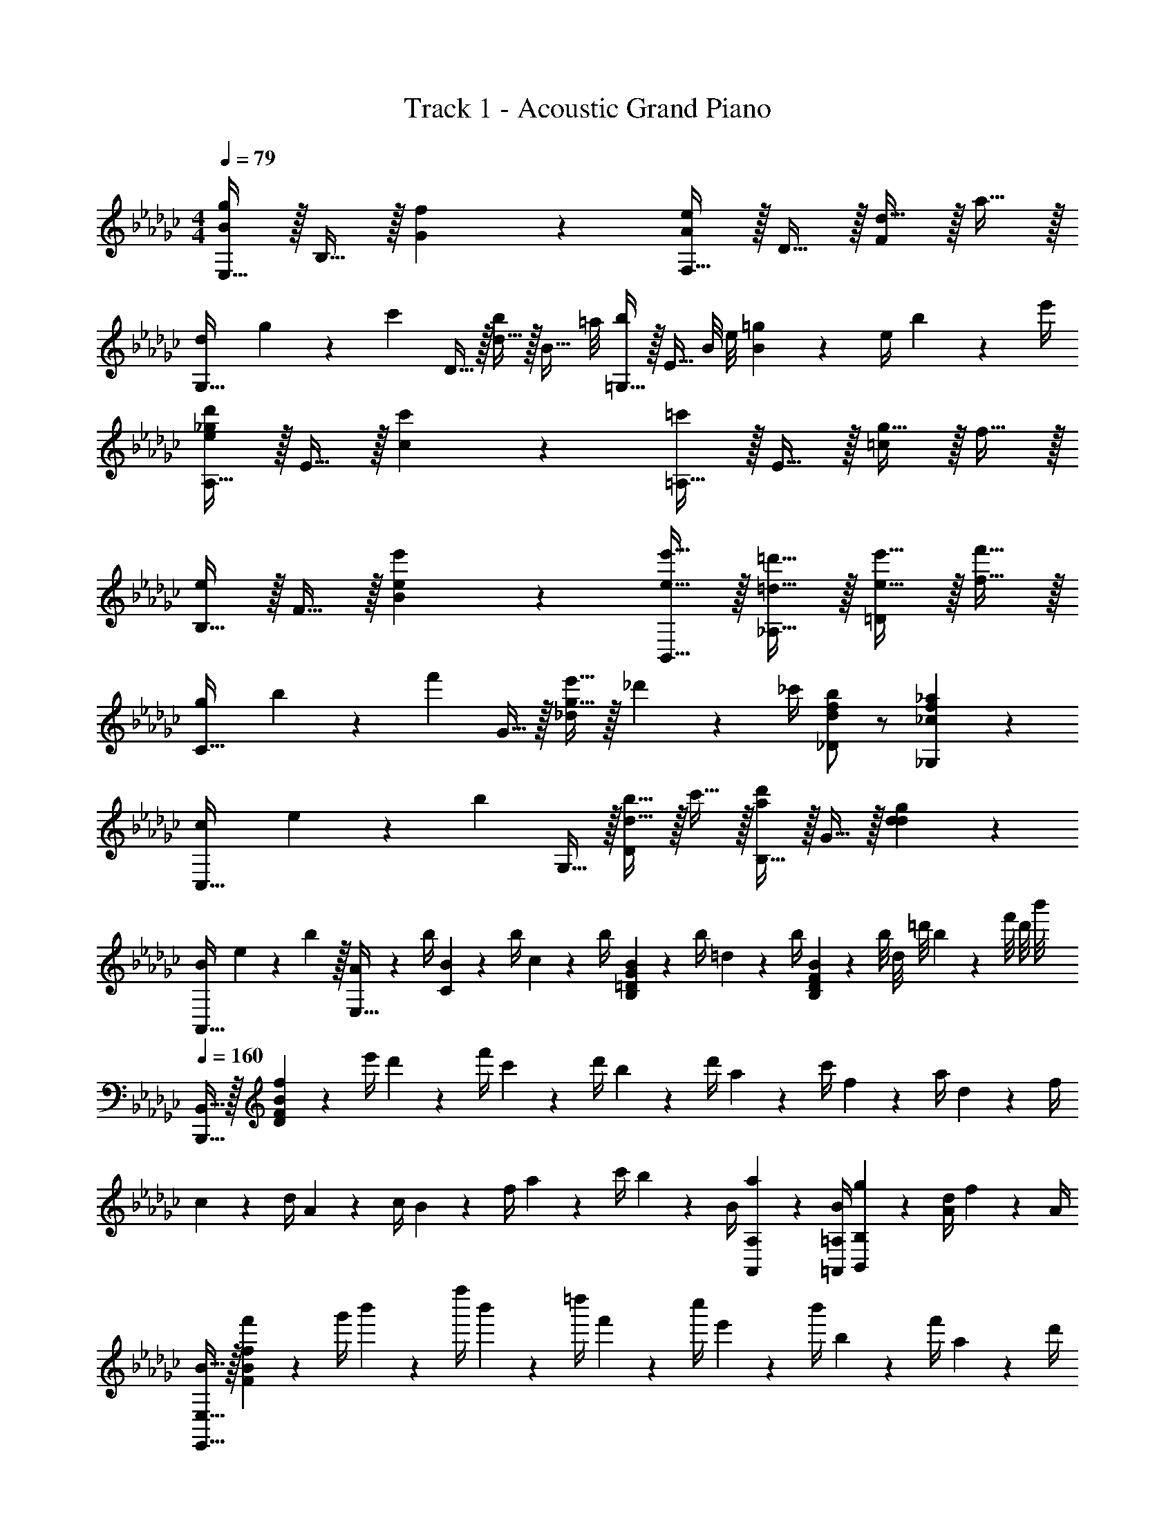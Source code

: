 X: 1
T: Track 1 - Acoustic Grand Piano
Z: ABC Generated by Starbound Composer v0.8.6
L: 1/4
M: 4/4
Q: 1/4=79
K: Gb
[E,15/32B19/20g19/20] z/32 B,15/32 z/32 [f19/20G19/20] z/20 [F,15/32A19/20e19/20] z/32 D15/32 z/32 [d15/32F19/20] z/32 a15/32 z/32 
[d/12G,15/32] g/12 z/84 [z9/28c'131/168] D15/32 z/32 [d15/32b5/6] z/32 [z3/8B15/32] =a/8 [=G,15/32b17/24] z/32 [z/4E15/32] B/8 e/8 [=g2/9B19/20] z/36 e/4 b2/9 z/36 e'/4 
[A,15/32e19/20_g19/20d'19/20] z/32 E15/32 z/32 [c'19/20c19/20] z/20 [=A,15/32=c'19/20] z/32 E15/32 z/32 [g15/32=c19/20] z/32 f15/32 z/32 
[B,15/32e19/20] z/32 F15/32 z/32 [e19/20e'19/20B19/20] z/20 [e15/32e'15/32B,,15/32] z/32 [=d15/32=d'15/32_A,15/32] z/32 [e15/32e'15/32=D19/20] z/32 [f15/32f'15/32] z/32 
[g/12C15/32] b/12 z/84 [z9/28f'131/168] G15/32 z/32 [g15/32e'15/32_d19/20] z/32 _d'2/9 z/36 _c'/4 [d/f/b/_D/] z/ [_c19/20f19/20_a19/20_G,19/20] z/20 
[c/12C,15/32] e/12 z/84 [z9/28b131/168] G,15/32 z/32 [d15/32b15/32D19/20] z/32 c'15/32 z/32 [B,15/32a19/20d'19/20] z/32 G15/32 z/32 [d19/20g19/20d19/20] z/20 
[B/12A,,15/32] e/12 z/84 b65/224 z/32 [A2/9E,15/32] z/36 b/4 [B2/9C19/20] z/36 b/4 c2/9 z/36 b/4 [B2/9B,19/20=D19/20G19/20] z/36 b/4 =d2/9 z/36 b/4 [B/9B,19/20D19/20F19/20] z/72 b/8 d/8 =d'/8 b/9 z/72 f'/8 d'/8 b'/8 
Q: 1/4=160
[B,,,15/32B,,15/32] z/32 [f2/9D93/28F93/28B93/28] z/36 e'/4 d'2/9 z/36 f'/4 c'2/9 z/36 d'/4 b2/9 z/36 d'/4 a2/9 z/36 c'/4 f2/9 z/36 a/4 d2/9 z/36 f/4 
c2/9 z/36 d/4 A2/9 z/36 c/4 B2/9 z/36 f/4 a2/9 z/36 c'/4 b2/9 z/36 B/4 [a2/9A,,2/9A,2/9] z/36 [B/4=A,,/4=A,/4] [g2/9B,,19/20B,19/20] z/36 [A/4d/4] f2/9 z/36 A/4 
[B15/32E,,15/32E,15/32] z/32 [f'2/9F93/28B93/28f93/28] z/36 g'/4 b'2/9 z/36 f''/4 b'2/9 z/36 =d''/4 f'2/9 z/36 c''/4 e'2/9 z/36 b'/4 b2/9 z/36 f'/4 a2/9 z/36 d'/4 
g2/9 z/36 c'/4 e2/9 z/36 b/4 d2/9 z/36 a/4 c2/9 z/36 g/4 B2/9 z/36 b/4 [e2/9D,,2/9D,2/9] z/36 [b/4=D,,/4=D,/4] [f'2/9E,,19/20E,19/20] z/36 _d'/4 b2/9 z/36 =g/4 
[_A,,15/32_A,15/32] z/32 [e''2/9E57/20G57/20B57/20] z/36 c''/4 b'2/9 z/36 f'/4 e'2/9 z/36 c'/4 a2/9 z/36 _f/4 e2/9 z/36 B/4 A2/9 z/36 E/4 [C2/9E,,2/9E,2/9] z/36 [=G/4_F,,/4_F,/4] 
[=F,,15/32=F,15/32] z/32 [e''2/9=C93/28=A93/28=c93/28] z/36 =c''/4 =a'2/9 z/36 g'/4 f'2/9 z/36 e'/4 =c'2/9 z/36 =a/4 _g2/9 z/36 =f/4 e2/9 z/36 f/4 a2/9 z/36 c'/4 
[B,,,15/32B,,15/32] z/32 [b'2/9F93/28B93/28d93/28f93/28] z/36 f''/4 _a'2/9 z/36 d''/4 f'2/9 z/36 _c''/4 =d'2/9 z/36 b'/4 _c'2/9 z/36 f'/4 _a2/9 z/36 d'/4 f2/9 z/36 c'/4 
B2/9 z/36 d/4 f2/9 z/36 c'/4 _d'2/9 z/36 c'/4 [b2/9A,2/9] z/36 [=a/4=A,/4] [b/B,/] z/ [_A19/20_c19/20g19/20B,19/20D19/20] z/20 
[E,15/32B19/20g19/20] z/32 B,15/32 z/32 [_G15/32f19/20] z/32 B,15/32 z/32 [F,15/32e19/20] z/32 _D15/32 z/32 [F15/32_d19/20] z/32 D15/32 z/32 
[d/6G,15/32] z/84 g37/224 [z5/32c'139/224] D15/32 z/32 [G15/32b17/24] z/32 [z/4D15/32] a/4 [=G,15/32b19/20] z/32 E15/32 z/32 [e2/9B19/20] z/36 =g/4 b2/9 z/36 e'/4 
[d'15/32_A,15/32] z/32 [c'15/32E15/32] z/32 [b15/32c15/32] z/32 [c'15/32E15/32] z/32 [e15/32=c'15/32=A,15/32] z/32 [e15/32E15/32] z/32 [_g15/32=c15/32] z/32 [f15/32F15/32] z/32 
[e15/32B,15/32] z/32 [e15/32e'15/32F15/32] z/32 [g15/32g'15/32B15/32] z/32 [f15/32f'15/32B15/32] z/32 [e15/32e'15/32B,,15/32] z/32 [=d15/32=d'15/32F15/32] z/32 [e15/32e'15/32B15/32] z/32 [f15/32f'15/32A15/32] z/32 
[g15/32g'15/32E,15/32] z/32 [e2/9B,15/32] z/36 b/4 [f'2/9G15/32] z/36 e'/4 [_d'2/9B,15/32] z/36 _c'/4 [b15/32_D,15/32] z/32 [_d2/9B,15/32] z/36 g/4 [c'2/9F15/32] z/36 b/4 [_a2/9B,15/32] z/36 c'/4 
[b15/32_C15/32] z/32 [a15/32G15/32] z/32 [b15/32B15/32] z/32 [c'15/32A15/32] z/32 [B,15/32d'19/20] z/32 A15/32 z/32 [g15/32d15/32] z/32 [f15/32G15/32] z/32 
[e15/32A,,15/32] z/32 [A2/9E,15/32] z/36 b/4 [B2/9C19/20] z/36 b/4 _c2/9 z/36 b/4 [B2/9B,,19/10=D,19/10_G,19/10B,19/10] z/36 b/4 =d2/9 z/36 b/4 e2/9 z/36 b/4 f2/9 z/36 b/4 
[g15/32g'15/32E,15/32] z/32 [g2/9B,15/32G15/32] z/36 b/4 [f'2/9E15/32B15/32] z/36 e'/4 [d'2/9G15/32] z/36 c'/4 [b2/9_D,15/32] z/36 e'/4 [a2/9B,15/32F15/32] z/36 e'/4 [g2/9D15/32B15/32] z/36 e'/4 [f2/9A15/32] z/36 e'/4 
[e2/9C,15/32] z/36 d'/4 [e2/9E,15/32G,15/32] z/36 c'/4 [e2/9B,,15/32] z/36 b/4 [d2/9=D,15/32_A,15/32] z/36 b/4 [e2/9e'2/9E,/G,/B,/E/] z/36 b/4 =a2/9 z/36 b/4 [e'2/9B,,19/20D,19/20G,19/20B,19/20] z/36 b/4 f'2/9 z/36 b/4 
[g15/32g'15/32E,15/32] z/32 [g2/9B,15/32G15/32] z/36 b/4 [f'2/9E15/32B15/32] z/36 e'/4 [d'2/9G15/32] z/36 c'/4 [b2/9_D,15/32] z/36 e'/4 [_a2/9B,15/32F15/32] z/36 e'/4 [g2/9D15/32B15/32] z/36 e'/4 [f2/9A15/32] z/36 e'/4 
[e2/9C,,15/32C,15/32] z/36 d'/4 [e2/9E,15/32G,15/32] z/36 c'/4 [e2/9B,,,15/32B,,15/32] z/36 b/4 [d2/9=D,15/32A,15/32] z/36 b/4 [e/4e'/4E,/G,/B,/E/] z/4 [B2/9b2/9] z/36 [c/4c'/4] [b2/9B,,19/20D,19/20G,19/20B,19/20] z/36 c'/4 b2/9 z/36 a/4 
[=g15/32=G,15/32] z/32 [e'2/9E15/32] z/36 _f'/4 [e'2/9B15/32] z/36 d'/4 [c'2/9_d15/32] z/36 b/4 [d'2/9A,15/32] z/36 e/4 [c'2/9E15/32] z/36 e/4 [b2/9c15/32] z/36 e/4 [c'2/9E15/32] z/36 e/4 
[f15/32_D,15/32] z/32 [d'2/9C2/9] z/36 [e'/4E/4] [d'2/9B15/32] z/36 c'/4 [a2/9F15/32] z/36 =a/4 [b2/9G,,15/32] z/36 A/4 [f2/9D,15/32] z/36 A/4 [e2/9A,15/32] z/36 A/4 [d2/9B,15/32] z/36 A/4 
[f15/32=D,15/32] z/32 [b2/9B,15/32] z/36 c'/4 [b2/9F15/32] z/36 a/4 [b2/9A,15/32] z/36 =d/4 [f2/9E,15/32] z/36 e/4 [d2/9B,15/32G15/32] z/36 e/4 [_g2/9_D,,15/32_D,15/32] z/36 e/4 [b2/9F,15/32B,15/32] z/36 g/4 
[e2/9e'2/9=C,19/20A,19/20=C19/20] z/36 d'/4 =c'2/9 z/36 d'/4 [_d15/32d'15/32D,15/32_G,15/32D15/32] z/32 [d15/32g15/32D,15/32F,15/32D15/32] z/32 [g2/9G,,19/20D,19/20G,19/20] z/36 d'/4 _a2/9 z/36 d'/4 [d2/9g2/9F,,19/20D,19/20F,19/20] z/36 d'/4 f2/9 z/36 d'/4 
[d'15/32G,19/20B,19/20D19/20G19/20] z/32 g'2/9 z/36 =f'/4 [e'2/9F,19/20A,19/20D19/20F19/20] z/36 d'/4 c'2/9 z/36 e'/4 [d'2/9E,19/20G,19/20B,19/20E19/20] z/36 a/4 g2/9 z/36 f/4 [g2/9D,19/20F,19/20B,19/20D19/20] z/36 d/4 g2/9 z/36 d'/4 
[c2/9_C,19/20E,19/20G,19/20_C19/20] z/36 a/4 e2/9 z/36 a/4 [c'2/9=C,19/20E,19/20A,19/20=C19/20] z/36 a/4 e2/9 z/36 a/4 [g2/9D,19/20G,19/20_C19/20] z/36 f/4 e2/9 z/36 d/4 [a2/9D,19/20A,19/20C19/20] z/36 d/4 d'2/9 z/36 f/4 
[d'2/9g'2/9G,19/20B,19/20D19/20G19/20] z/36 a'/4 g'2/9 z/36 f'/4 [e'2/9F,19/20A,19/20D19/20F19/20] z/36 d'/4 c'2/9 z/36 e'/4 [d'2/9E,19/20G,19/20B,19/20E19/20] z/36 b/4 g2/9 z/36 d/4 [b2/9D,19/20F,19/20B,19/20D19/20] z/36 d/4 g2/9 z/36 d'/4 
[c2/9_C,19/20E,19/20G,19/20C19/20] z/36 a/4 e2/9 z/36 a/4 [b2/9D,19/20G,19/20C19/20] z/36 a/4 g2/9 z/36 f/4 [g2/9D,19/20G,19/20B,19/20D19/20] z/36 b/4 d2/9 z/36 b/4 [=d2/9=D,19/20B,19/20=D19/20] z/36 b/4 d2/9 z/36 b/4 
[d15/32B,,19/5D,19/5B,19/5] z/32 =a/6 z/84 b65/224 z/32 f15/32 z/32 e15/32 z/32 d15/32 z/32 a15/32 z/32 f15/32 z/32 e15/32 z/32 
d15/32 z/32 f15/32 z/32 B15/32 z/32 f15/32 z/32 B19/20 z/20 b'/6 z/84 b''131/168 z/24 
[E,15/32B19/20g19/20] z/32 B,15/32 z/32 [G15/32f19/20] z/32 B,15/32 z/32 [F,15/32e19/20] z/32 _D15/32 z/32 [F15/32_d19/20] z/32 D15/32 z/32 
[d/6G,15/32] z/84 g37/224 [z5/32_c'139/224] D15/32 z/32 [G15/32b17/24] z/32 [z/4D15/32] a/4 [=G,15/32b19/20] z/32 E15/32 z/32 [e2/9B19/20] z/36 =g/4 b2/9 z/36 e'/4 
[d'15/32A,15/32] z/32 [c'15/32E15/32] z/32 [b15/32c15/32] z/32 [c'15/32E15/32] z/32 [e15/32=c'15/32=A,15/32] z/32 [e15/32E15/32] z/32 [_g15/32=c15/32] z/32 [f15/32F15/32] z/32 
[e15/32B,15/32] z/32 [e15/32e'15/32F15/32] z/32 [g15/32g'15/32B15/32] z/32 [f15/32f'15/32B15/32] z/32 [e15/32e'15/32B,,15/32] z/32 [=d15/32=d'15/32F15/32] z/32 [e15/32e'15/32B15/32] z/32 [f15/32f'15/32A15/32] z/32 
[g15/32g'15/32E,15/32] z/32 [e2/9B,15/32] z/36 b/4 [f'2/9G15/32] z/36 e'/4 [_d'2/9B,15/32] z/36 _c'/4 [b/C/_F/B/] z/ [_a19/20C19/20F19/20A19/20] z/20 
[b15/32C15/32] z/32 [a15/32G15/32] z/32 [b15/32B15/32] z/32 [c'15/32A15/32] z/32 [B,15/32d'19/20] z/32 A15/32 z/32 [g15/32_d15/32] z/32 [f15/32G15/32] z/32 
[e15/32A,,15/32] z/32 [A2/9E,15/32] z/36 b/4 [B2/9C19/20] z/36 b/4 _c2/9 z/36 b/4 [B2/9B,,19/10D,19/10_G,19/10B,19/10] z/36 b/4 =d2/9 z/36 b/4 e2/9 z/36 b/4 f2/9 z/36 b/4 
[g15/32g'15/32E,15/32] z/32 [g2/9B,15/32G15/32] z/36 b/4 [f'2/9E15/32B15/32] z/36 e'/4 [d'2/9G15/32] z/36 c'/4 [b2/9_D,15/32] z/36 e'/4 [a2/9B,15/32=F15/32] z/36 e'/4 [g2/9D15/32B15/32] z/36 e'/4 [f2/9A15/32] z/36 e'/4 
[e2/9C,15/32] z/36 d'/4 [e2/9E,15/32G,15/32] z/36 c'/4 [e2/9B,,15/32] z/36 b/4 [d2/9=D,15/32_A,15/32] z/36 b/4 [e2/9e'2/9E,/G,/B,/E/] z/36 b/4 =a2/9 z/36 b/4 [e'2/9B,,19/20D,19/20G,19/20B,19/20] z/36 b/4 f'2/9 z/36 b/4 
[g15/32g'15/32E,,15/32E,15/32] z/32 [g2/9B,15/32G15/32] z/36 b/4 [f'2/9E15/32B15/32] z/36 e'/4 [d'2/9G15/32] z/36 c'/4 [b2/9D,,15/32_D,15/32] z/36 e'/4 [_a2/9B,15/32F15/32] z/36 e'/4 [g2/9D15/32B15/32] z/36 e'/4 [f2/9A15/32] z/36 e'/4 
[e2/9C,,15/32C,15/32] z/36 d'/4 [e2/9E,15/32G,15/32] z/36 c'/4 [e2/9B,,,15/32B,,15/32] z/36 b/4 [d2/9=D,15/32A,15/32] z/36 b/4 [e/4e'/4E,/G,/B,/E/] z/4 [B2/9b2/9] z/36 [c/4c'/4] [b2/9B,,19/20D,19/20G,19/20B,19/20] z/36 c'/4 b2/9 z/36 a/4 
[=g15/32=G,15/32] z/32 [e'2/9E15/32] z/36 _f'/4 [e'2/9B15/32] z/36 d'/4 [c'2/9_d15/32] z/36 b/4 [d'2/9A,15/32] z/36 e/4 [c'2/9E15/32] z/36 e/4 [b2/9c15/32] z/36 e/4 [c'2/9E15/32] z/36 e/4 
[f15/32_D,15/32] z/32 [d'2/9C2/9] z/36 [e'/4E/4] [d'2/9B15/32] z/36 c'/4 [a2/9F15/32] z/36 =a/4 [b2/9G,,15/32] z/36 A/4 [f2/9D,15/32] z/36 A/4 [e2/9A,15/32] z/36 A/4 [d2/9B,15/32] z/36 A/4 
[f15/32=D,15/32] z/32 [b2/9B,15/32] z/36 c'/4 [b2/9F15/32] z/36 a/4 [b2/9A,15/32] z/36 =d/4 [f2/9E,15/32] z/36 e/4 [d2/9B,15/32G15/32] z/36 e/4 [_g2/9D,,15/32_D,15/32] z/36 e/4 [b2/9F,15/32B,15/32] z/36 g/4 
[d'2/9C,19/20_G,19/20E19/20] z/36 c'/4 b2/9 z/36 c'/4 [b2/9B,,15/32A,15/32=D15/32] z/36 c'/4 [d'2/9B,,15/32F,15/32A,15/32D15/32] z/36 =d'/4 [e15/32e'15/32E,19/20B,19/20E19/20G19/20] z/32 g2/9 z/36 c'/4 [b2/9B,,,19/20=D,,19/20B,,19/20] z/36 f/4 B2/9 z/36 b/4 
[=G15/32=g15/32=G,,15/32=G,15/32] z/32 [e'2/9E15/32] z/36 f'/4 [e'2/9B15/32] z/36 _d'/4 [c'2/9_d15/32] z/36 b/4 [d'2/9A,,15/32A,15/32] z/36 e/4 [c'2/9E15/32] z/36 e/4 [b2/9c15/32] z/36 e/4 [c'2/9E15/32] z/36 e/4 
[F15/32f15/32_D,,15/32D,15/32] z/32 [d'2/9C2/9] z/36 [e'/4E/4] [d'2/9B15/32] z/36 c'/4 [_a2/9F15/32] z/36 =a/4 [B2/9b2/9G,,,15/32_G,,15/32] z/36 A/4 [f2/9D,15/32] z/36 A/4 [e2/9A,15/32] z/36 A/4 [d2/9B,15/32] z/36 A/4 
[F15/32f15/32=D,,15/32=D,15/32] z/32 [b2/9B,15/32] z/36 c'/4 [b2/9F15/32] z/36 a/4 [b2/9A,15/32] z/36 =d/4 [f2/9E,,15/32E,15/32] z/36 e/4 [d2/9B,15/32_G15/32] z/36 e/4 [_g2/9_D,,15/32_D,15/32] z/36 e/4 [b2/9B,15/32F15/32B15/32] z/36 g/4 
[d'2/9C,2/9] z/36 [c'/4B,/4] [b2/9E2/9] z/36 [c'/4G/4] [B15/32b15/32A,15/32D15/32G15/32] z/32 [d15/32=d'15/32A,15/32D15/32F15/32] z/32 [e2/9e'2/9E,19/20B,19/20E19/20G19/20] z/36 b/4 g2/9 z/36 e'/4 [z/8f2/9B,,] [z/8A,7/8] [z/36b/4] [z2/9D13/18] B2/9 z/36 d'/4 
[e2/9E,19/20B,19/20E19/20G19/20] z/36 b/4 g2/9 z/36 e'/4 [z/8b2/9B,,] [z/8A,7/8] [z/36=f'/4] [z2/9D13/18] _a2/9 z/36 d'/4 [e2/9E,19/20B,19/20E19/20G19/20] z/36 b/4 g2/9 z/36 e'/4 [z/8f2/9B,,] [z/8A,7/8] [z/36b/4] [z2/9D13/18] B2/9 z/36 d'/4 
[e2/9E,19/20B,19/20E19/20G19/20] z/36 b/4 g2/9 z/36 e'/4 [z/8b2/9B,,] [z/8A,7/8] [z/36f'/4] [z2/9D13/18] d'2/9 z/36 d''/4 [e'19/10g'19/10c''19/10e''19/10E,,19/10E,19/10] z/10 
Q: 1/4=79
[f'19/20g19/20] z/20 [F15/32a19/20e'19/20] z/32 _d15/32 z/32 [_d'15/32f19/20] z/32 a'15/32 z/32 [d'/12G15/32] g'/12 z/84 [z9/28c''131/168] d15/32 z/32 
[d'15/32b'5/6] z/32 [z3/8b15/32] =a'/8 [=G15/32b'17/24] z/32 [z/4e15/32] b/8 e'/8 [=g'2/9b19/20] z/36 e'/4 b'2/9 z/36 e''/4 [A15/32e'19/20_g'19/20_d''19/20] z/32 e15/32 z/32 
[c''19/20c'19/20] z/20 [=A15/32=c''19/20] z/32 e15/32 z/32 [g'15/32=c'19/20] z/32 f'15/32 z/32 [B15/32e'19/20] z/32 f15/32 z/32 
[b19/20e'19/20e19/20] z/20 [e15/32e'15/32B,15/32] z/32 [=d15/32=d'15/32_A10/7] z/32 [e15/32e'15/32] z/32 [f15/32f'15/32] z/32 [g/12C15/32] b/12 z/84 f'65/224 z/32 [g'15/32_G15/32] z/32 
[e'15/32_d15/32] z/32 [_d'2/9e15/32] z/36 e'/4 [b2/9d15/32] z/36 e'/4 [a2/9G15/32] z/36 d'/4 [g2/9A19/20] z/36 b/4 d2/9 z/36 e/4 [z/4C15/32] b'/4 [g''2/9G15/32] z/36 f''/4 
[d''2/9d15/32] z/36 e''/4 [_a'2/9e15/32] z/36 d''/4 [g'2/9d15/32] z/36 f'/4 [d'2/9G19/8] z/36 e'77/36 
